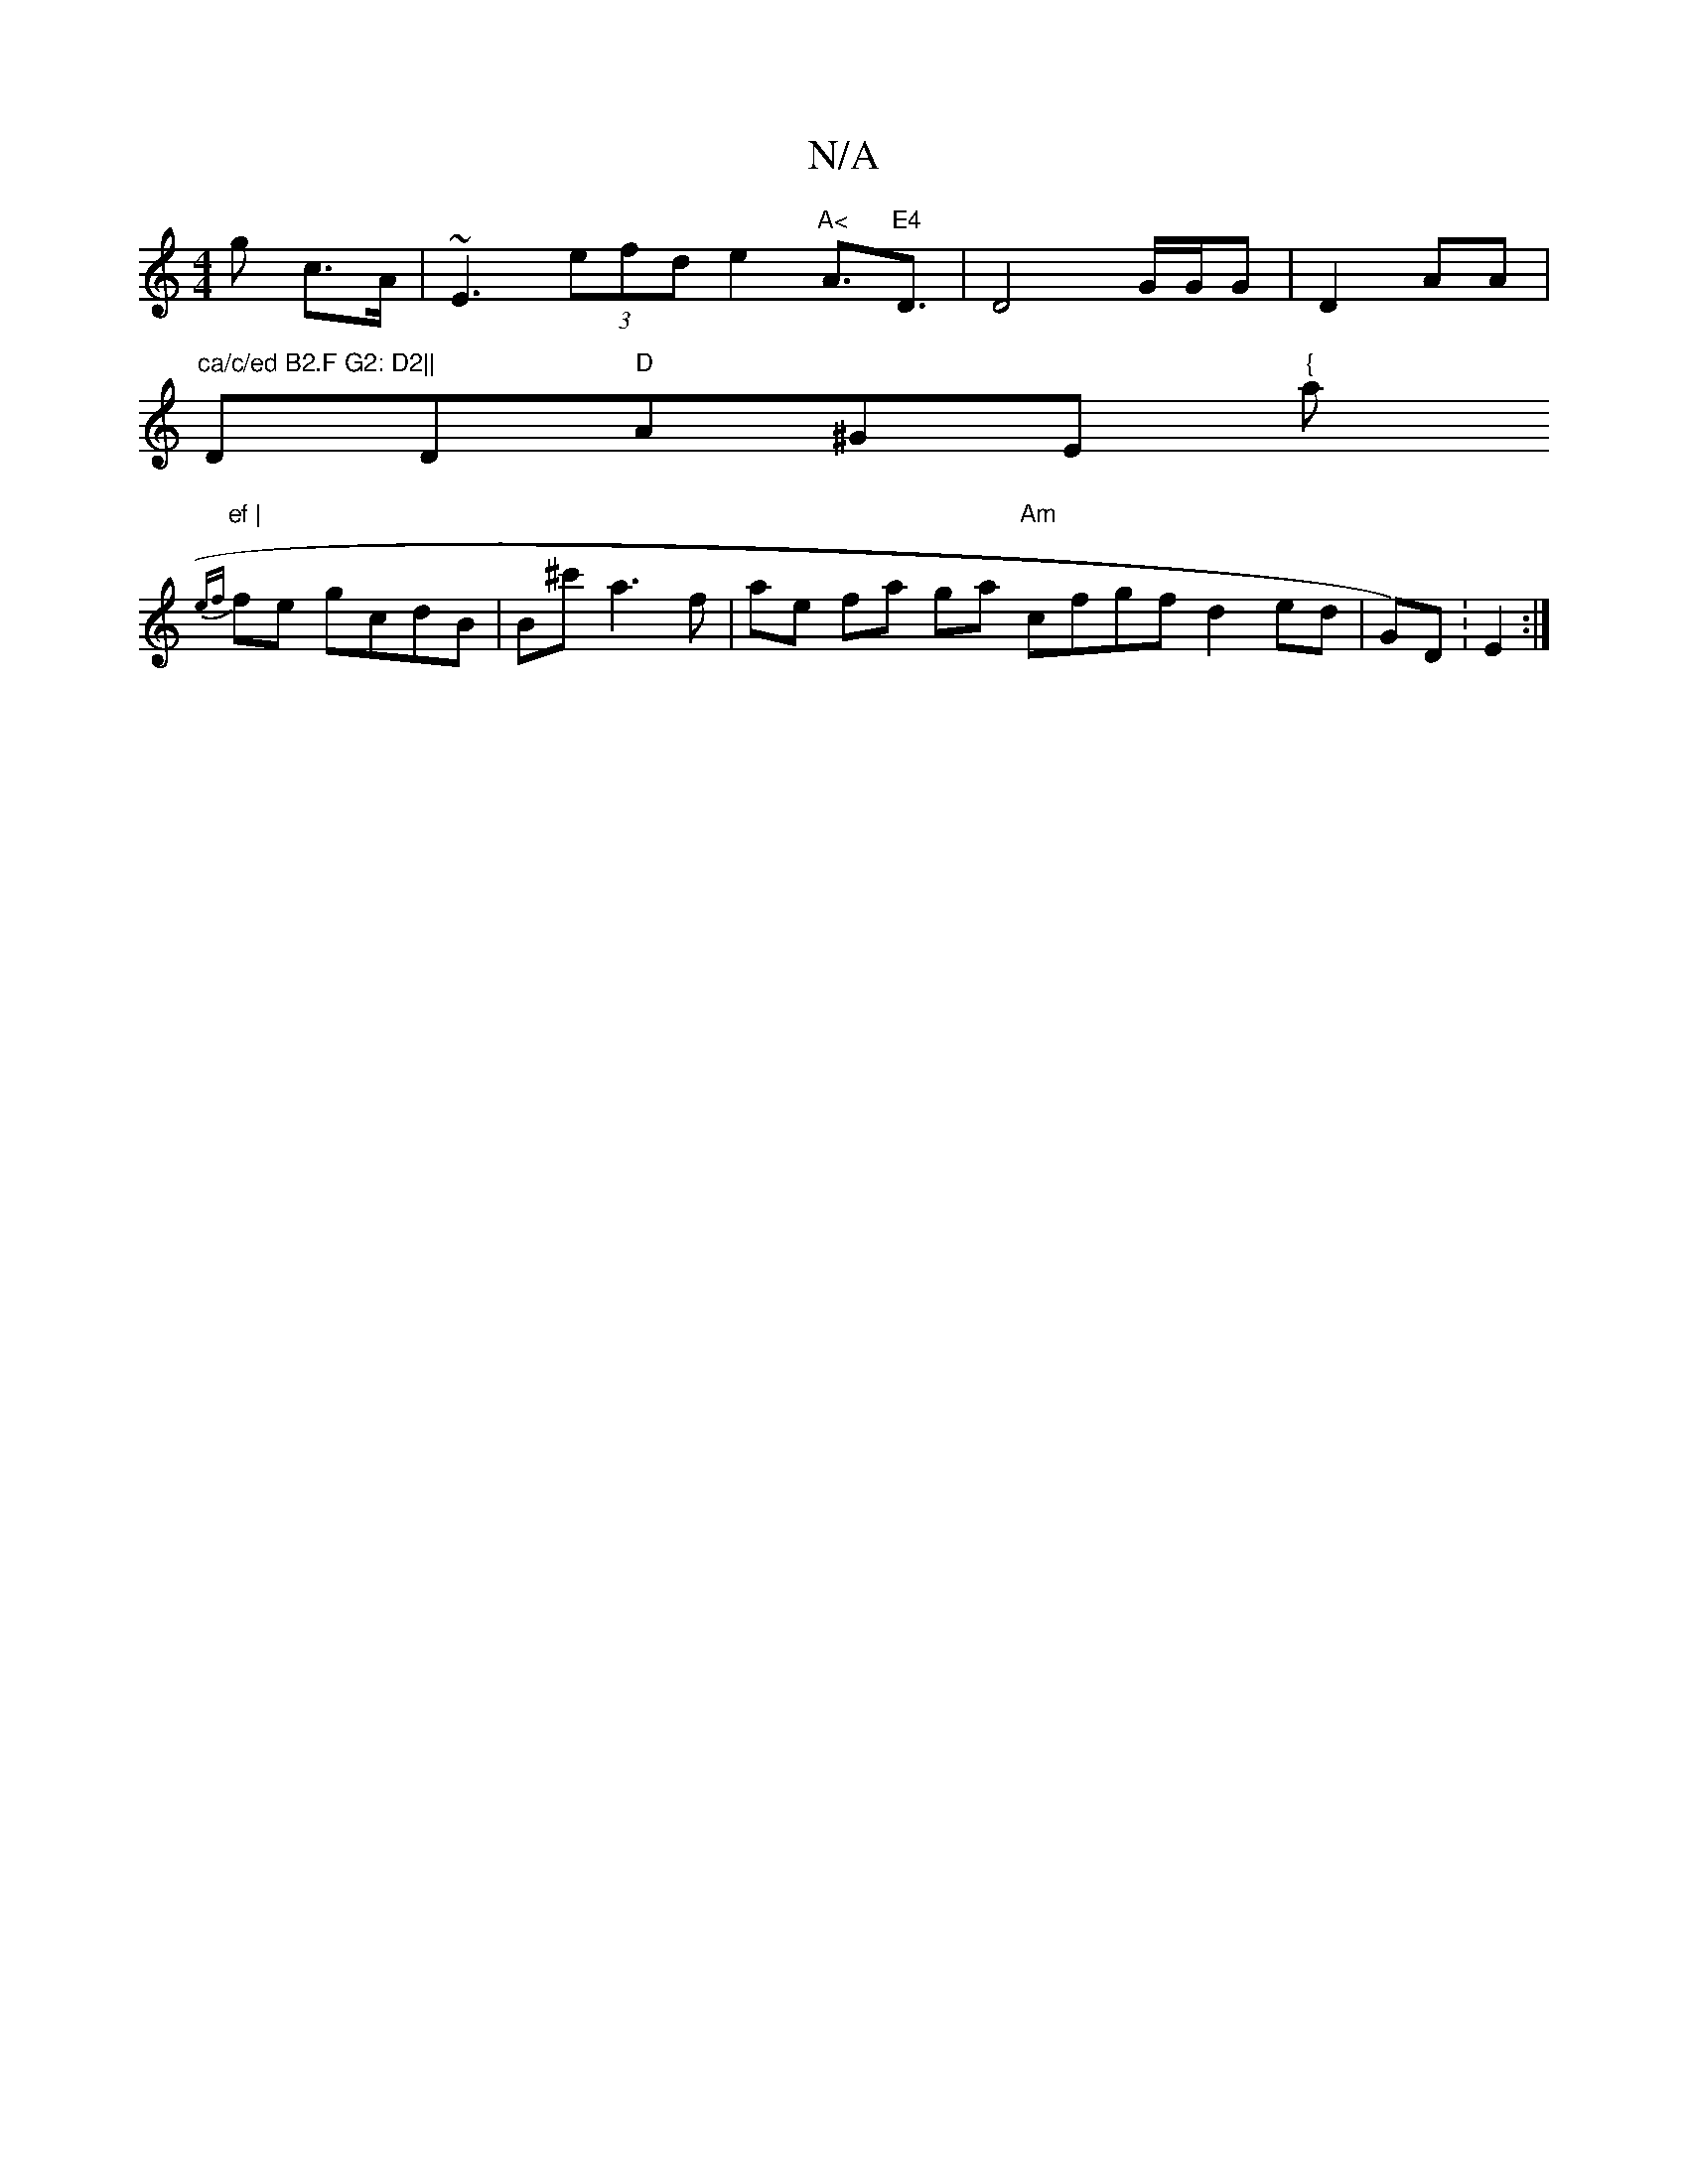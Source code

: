 X:1
T:N/A
M:4/4
R:N/A
K:Cmajor
3g c>A|~E3 (3efd e2 "A<"A>"E4 "D3 | D4 G/G/G|D2 AA | (("ca/c/ed B2.F G2: D2||
DD"D"A^GE "{"a"ef |
 {ef}fe gcdB| B^c' a3f|ae fa ga "Am" cfgf d2ed|G)D :E2 :|

B,GA (3dBA | B/7"C" G2 (3gbge :|
|:B,E-ed "